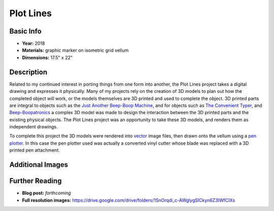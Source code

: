 Plot Lines
*********************

.. image:: ./images/pl_typer.jpg
    :width: 650px

Basic Info
==========
- **Year:** 2018
- **Materials:** graphic marker on isometric grid vellum
- **Dimensions:** 17.5" x 22"

Description
===========
Related to my continued interest in porting things from one form into another, the Plot Lines project takes a digital drawing and expresses it physically. Many of my projects rely on the creation of 3D models to plan out how the completed object will work, or the models themselves are 3D printed and used to complete the object. 3D printed parts are integral to objects such as the `Just Another Beep-Boop Machine <https://www.thingiverse.com/thing:1305712>`_, and for objects such as `The Convenient Typer <https://www.thingiverse.com/thing:16954>`_, and `Beep-Boopatronics <https://www.thingiverse.com/thing:2654830>`_ a complex 3D model was made to design the interaction between the 3D printed parts and the existing physical objects. The Plot Lines project was an opportunity to take these 3D models, and renders them as independent drawings.

.. image:: ./images/pl_gears.jpg
    :width: 650px

To complete this project the 3D models were rendered into `vector <https://en.wikipedia.org/wiki/Scalable_Vector_Graphics>`_ image files, then drawn onto the vellum using a `pen plotter <https://en.wikipedia.org/wiki/Plotter>`_. In this case the pen plotter used was actually a converted vinyl cutter whose blade was replaced with a 3D printed pen attachment.

Additional Images
=================

.. image:: ./images/pl_bearing-holder.jpg
    :width: 650px

.. image:: ./images/pl_tooth-box.jpg
    :width: 650px

Further Reading
==================
- **Blog post:** *forthcoming*
- **Full resolution images:** https://drive.google.com/drive/folders/1SnOrqdi_c-AWglygSlCkyn6Z3IWfCIXs
